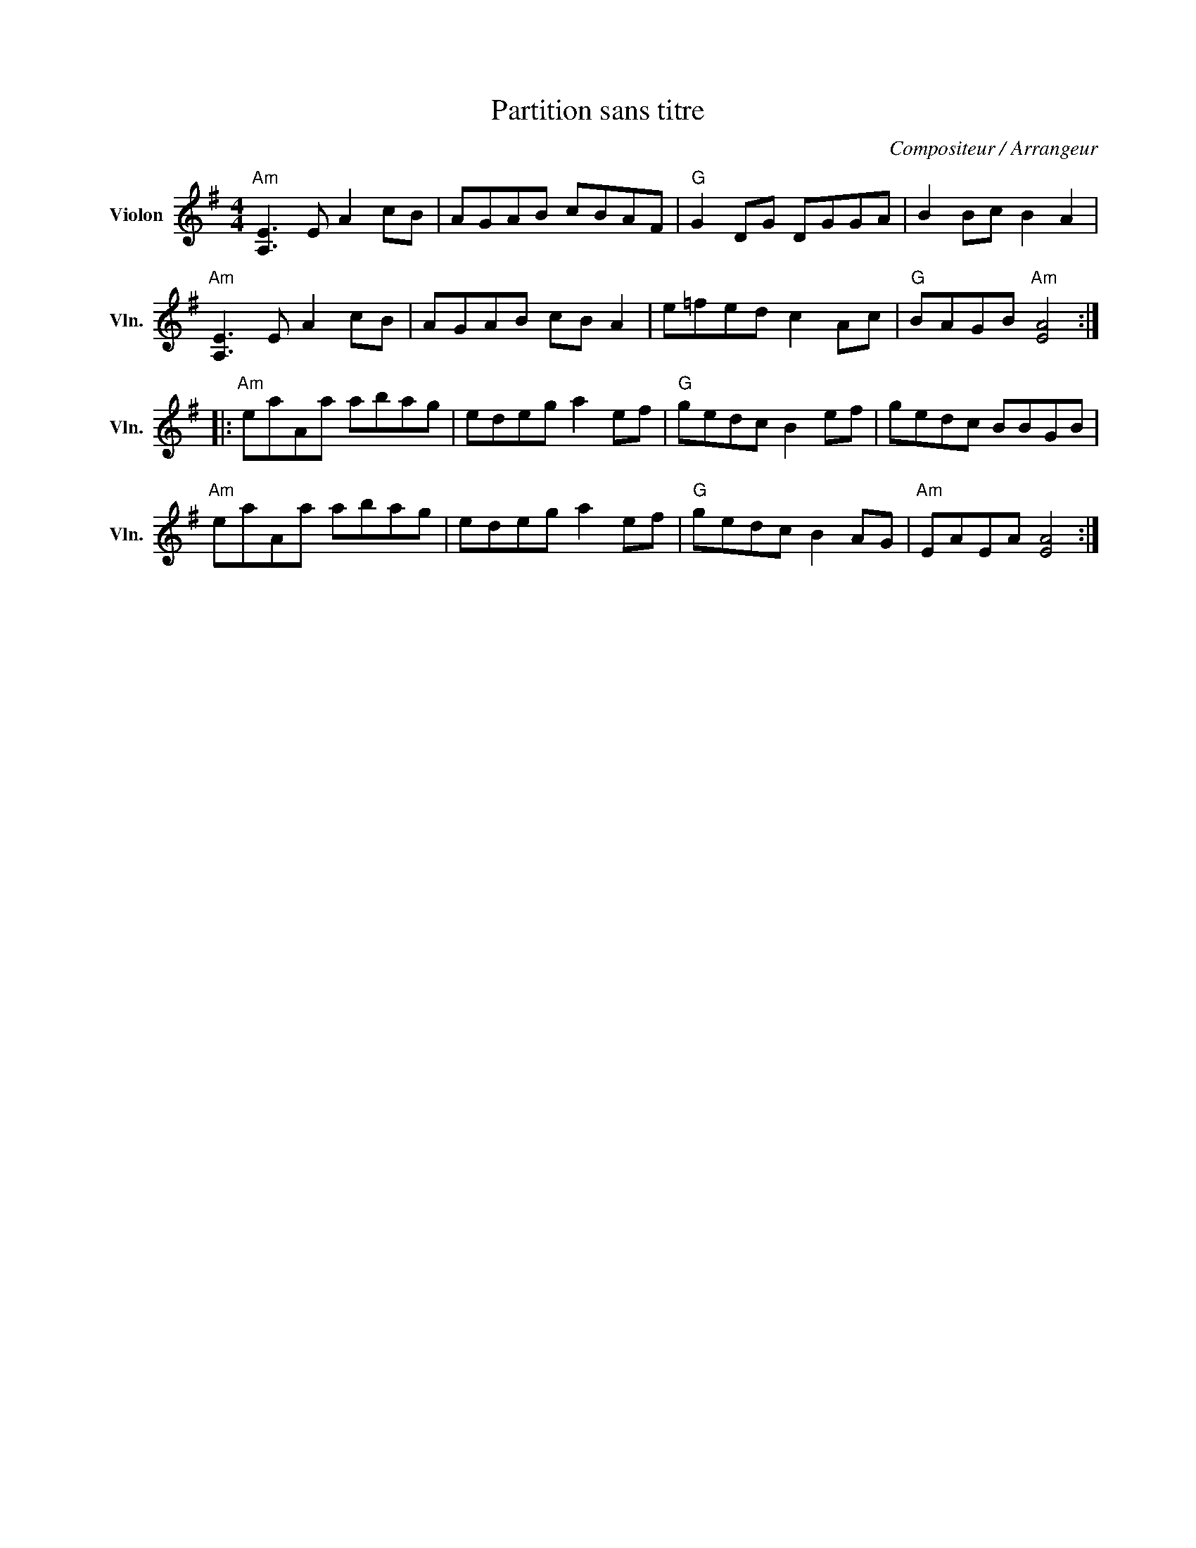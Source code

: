 X:1
T:Partition sans titre
C:Compositeur / Arrangeur
L:1/8
M:4/4
I:linebreak $
K:G
V:1 treble nm="Violon" snm="Vln."
V:1
"Am" [A,E]3 E A2 cB | AGAB cBAF |"G" G2 DG DGGA | B2 Bc B2 A2 |"Am" [A,E]3 E A2 cB | AGAB cB A2 | %6
 e=fed c2 Ac |"G" BAGB"Am" [EA]4 ::"Am" eaAa abag | edeg a2 ef |"G" gedc B2 ef | gedc BBGB | %12
"Am" eaAa abag | edeg a2 ef |"G" gedc B2 AG |"Am" EAEA [EA]4 :| %16
